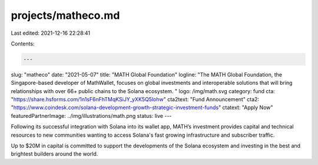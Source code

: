 projects/matheco.md
===================

Last edited: 2021-12-16 22:28:41

Contents:

.. code-block:: md

    ---
slug: "matheco"
date: "2021-05-07"
title: "MATH Global Foundation"
logline: "The MATH Global Foundation, the Singapore-based developer of MathWallet, focuses on global investments and interoperable solutions that will bring relationships with over 66+ public chains to the Solana ecosystem. "
logo: /img/math.svg
category: fund
cta: "https://share.hsforms.com/1n1sF6nFhTMqKSiJY_yXK5Q5lohw"
cta2text: "Fund Announcement"
cta2: "https://www.coindesk.com/solana-development-growth-strategic-investment-funds"
ctatext: "Apply Now"
featuredPartnerImage: ../img/illustrations/math.png
status: live
---

Following its successful integration with Solana into its wallet app, MATH’s investment provides capital and technical resources to new communities wanting to access Solana's fast growing infrastructure and subscriber traffic.

Up to $20M in capital is committed to support the developments of the Solana ecosystem and investing in the best and brightest builders around the world.


